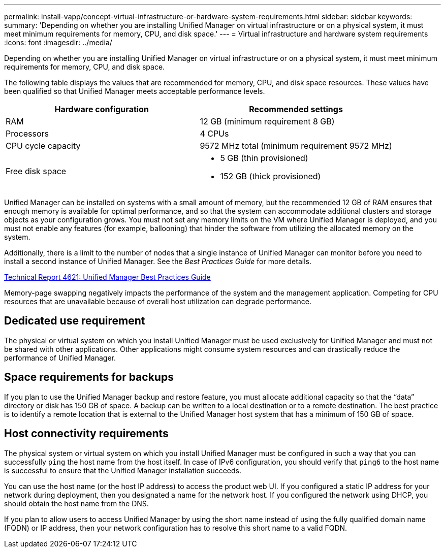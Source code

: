 ---
permalink: install-vapp/concept-virtual-infrastructure-or-hardware-system-requirements.html
sidebar: sidebar
keywords: 
summary: 'Depending on whether you are installing Unified Manager on virtual infrastructure or on a physical system, it must meet minimum requirements for memory, CPU, and disk space.'
---
= Virtual infrastructure and hardware system requirements
:icons: font
:imagesdir: ../media/

[.lead]
Depending on whether you are installing Unified Manager on virtual infrastructure or on a physical system, it must meet minimum requirements for memory, CPU, and disk space.

The following table displays the values that are recommended for memory, CPU, and disk space resources. These values have been qualified so that Unified Manager meets acceptable performance levels.

[cols="1a,1a" options="header"]
|===
| Hardware configuration| Recommended settings
a|
RAM
a|
12 GB (minimum requirement 8 GB)
a|
Processors
a|
4 CPUs
a|
CPU cycle capacity
a|
9572 MHz total (minimum requirement 9572 MHz)
a|
Free disk space
a|

* 5 GB (thin provisioned)
* 152 GB (thick provisioned)

|===
Unified Manager can be installed on systems with a small amount of memory, but the recommended 12 GB of RAM ensures that enough memory is available for optimal performance, and so that the system can accommodate additional clusters and storage objects as your configuration grows. You must not set any memory limits on the VM where Unified Manager is deployed, and you must not enable any features (for example, ballooning) that hinder the software from utilizing the allocated memory on the system.

Additionally, there is a limit to the number of nodes that a single instance of Unified Manager can monitor before you need to install a second instance of Unified Manager. See the _Best Practices Guide_ for more details.

https://www.netapp.com/pdf.html?item=/media/13504-tr4621pdf.pdf[Technical Report 4621: Unified Manager Best Practices Guide^]

Memory-page swapping negatively impacts the performance of the system and the management application. Competing for CPU resources that are unavailable because of overall host utilization can degrade performance.

== Dedicated use requirement

The physical or virtual system on which you install Unified Manager must be used exclusively for Unified Manager and must not be shared with other applications. Other applications might consume system resources and can drastically reduce the performance of Unified Manager.

== Space requirements for backups

If you plan to use the Unified Manager backup and restore feature, you must allocate additional capacity so that the "`data`" directory or disk has 150 GB of space. A backup can be written to a local destination or to a remote destination. The best practice is to identify a remote location that is external to the Unified Manager host system that has a minimum of 150 GB of space.

== Host connectivity requirements

The physical system or virtual system on which you install Unified Manager must be configured in such a way that you can successfully `ping` the host name from the host itself. In case of IPv6 configuration, you should verify that `ping6` to the host name is successful to ensure that the Unified Manager installation succeeds.

You can use the host name (or the host IP address) to access the product web UI. If you configured a static IP address for your network during deployment, then you designated a name for the network host. If you configured the network using DHCP, you should obtain the host name from the DNS.

If you plan to allow users to access Unified Manager by using the short name instead of using the fully qualified domain name (FQDN) or IP address, then your network configuration has to resolve this short name to a valid FQDN.
